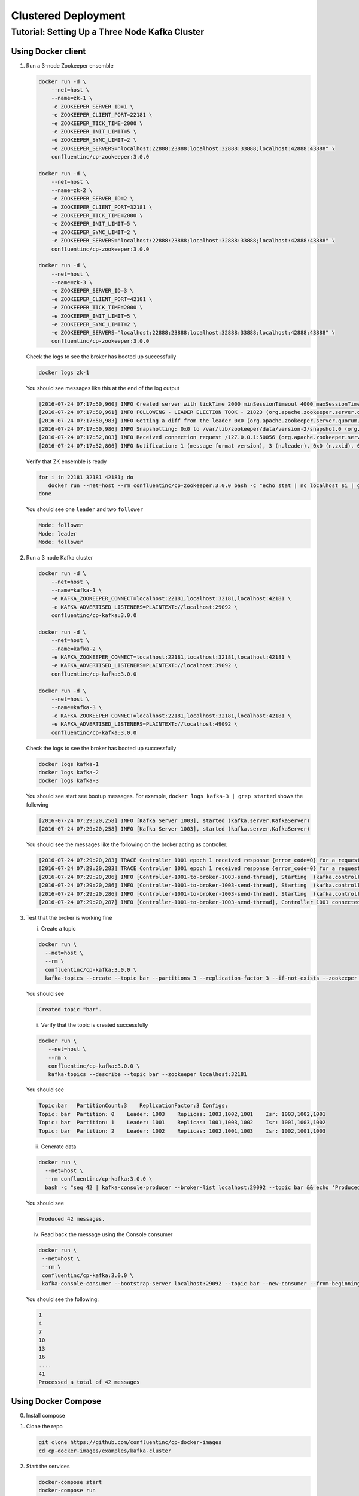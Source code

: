 Clustered Deployment
--------------------



Tutorial: Setting Up a Three Node Kafka Cluster
~~~~~~~~~~~~~~~~~~~~~~~~~~~~~~~~~~~~~~~~~~~~~~~

Using Docker client
""""""""

1. Run a 3-node Zookeeper ensemble

   .. sourcecode:: bash

       docker run -d \
           --net=host \
           --name=zk-1 \
           -e ZOOKEEPER_SERVER_ID=1 \
           -e ZOOKEEPER_CLIENT_PORT=22181 \
           -e ZOOKEEPER_TICK_TIME=2000 \
           -e ZOOKEEPER_INIT_LIMIT=5 \
           -e ZOOKEEPER_SYNC_LIMIT=2 \
           -e ZOOKEEPER_SERVERS="localhost:22888:23888;localhost:32888:33888;localhost:42888:43888" \
           confluentinc/cp-zookeeper:3.0.0

       docker run -d \
           --net=host \
           --name=zk-2 \
           -e ZOOKEEPER_SERVER_ID=2 \
           -e ZOOKEEPER_CLIENT_PORT=32181 \
           -e ZOOKEEPER_TICK_TIME=2000 \
           -e ZOOKEEPER_INIT_LIMIT=5 \
           -e ZOOKEEPER_SYNC_LIMIT=2 \
           -e ZOOKEEPER_SERVERS="localhost:22888:23888;localhost:32888:33888;localhost:42888:43888" \
           confluentinc/cp-zookeeper:3.0.0

       docker run -d \
           --net=host \
           --name=zk-3 \
           -e ZOOKEEPER_SERVER_ID=3 \
           -e ZOOKEEPER_CLIENT_PORT=42181 \
           -e ZOOKEEPER_TICK_TIME=2000 \
           -e ZOOKEEPER_INIT_LIMIT=5 \
           -e ZOOKEEPER_SYNC_LIMIT=2 \
           -e ZOOKEEPER_SERVERS="localhost:22888:23888;localhost:32888:33888;localhost:42888:43888" \
           confluentinc/cp-zookeeper:3.0.0

   Check the logs to see the broker has booted up successfully

   .. sourcecode:: bash

       docker logs zk-1

   You should see messages like this at the end of the log output

   .. sourcecode:: bash

       [2016-07-24 07:17:50,960] INFO Created server with tickTime 2000 minSessionTimeout 4000 maxSessionTimeout 40000 datadir /var/lib/zookeeper/log/version-2 snapdir /var/lib/zookeeper/data/version-2 (org.apache.zookeeper.server.ZooKeeperServer)
       [2016-07-24 07:17:50,961] INFO FOLLOWING - LEADER ELECTION TOOK - 21823 (org.apache.zookeeper.server.quorum.Learner)
       [2016-07-24 07:17:50,983] INFO Getting a diff from the leader 0x0 (org.apache.zookeeper.server.quorum.Learner)
       [2016-07-24 07:17:50,986] INFO Snapshotting: 0x0 to /var/lib/zookeeper/data/version-2/snapshot.0 (org.apache.zookeeper.server.persistence.FileTxnSnapLog)
       [2016-07-24 07:17:52,803] INFO Received connection request /127.0.0.1:50056 (org.apache.zookeeper.server.quorum.QuorumCnxManager)
       [2016-07-24 07:17:52,806] INFO Notification: 1 (message format version), 3 (n.leader), 0x0 (n.zxid), 0x1 (n.round), LOOKING (n.state), 3 (n.sid), 0x0 (n.peerEpoch) FOLLOWING (my state) (org.apache.zookeeper.server.quorum.FastLeaderElection)

   Verify that ZK ensemble is ready

   .. sourcecode:: bash

       for i in 22181 32181 42181; do
          docker run --net=host --rm confluentinc/cp-zookeeper:3.0.0 bash -c "echo stat | nc localhost $i | grep Mode"
       done

   You should see one ``leader`` and two ``follower``

   .. sourcecode:: bash

       Mode: follower
       Mode: leader
       Mode: follower

2. Run a 3 node Kafka cluster

   .. sourcecode:: bash

       docker run -d \
           --net=host \
           --name=kafka-1 \
           -e KAFKA_ZOOKEEPER_CONNECT=localhost:22181,localhost:32181,localhost:42181 \
           -e KAFKA_ADVERTISED_LISTENERS=PLAINTEXT://localhost:29092 \
           confluentinc/cp-kafka:3.0.0

       docker run -d \
           --net=host \
           --name=kafka-2 \
           -e KAFKA_ZOOKEEPER_CONNECT=localhost:22181,localhost:32181,localhost:42181 \
           -e KAFKA_ADVERTISED_LISTENERS=PLAINTEXT://localhost:39092 \
           confluentinc/cp-kafka:3.0.0

       docker run -d \
           --net=host \
           --name=kafka-3 \
           -e KAFKA_ZOOKEEPER_CONNECT=localhost:22181,localhost:32181,localhost:42181 \
           -e KAFKA_ADVERTISED_LISTENERS=PLAINTEXT://localhost:49092 \
           confluentinc/cp-kafka:3.0.0

   Check the logs to see the broker has booted up successfully

   .. sourcecode:: bash

       docker logs kafka-1
       docker logs kafka-2
       docker logs kafka-3

   You should see start see bootup messages. For example,
   ``docker logs kafka-3 | grep started`` shows the following

   .. sourcecode:: bash

       [2016-07-24 07:29:20,258] INFO [Kafka Server 1003], started (kafka.server.KafkaServer)
       [2016-07-24 07:29:20,258] INFO [Kafka Server 1003], started (kafka.server.KafkaServer)

   You should see the messages like the following on the broker acting
   as controller.

   .. sourcecode:: bash

       [2016-07-24 07:29:20,283] TRACE Controller 1001 epoch 1 received response {error_code=0} for a request sent to broker localhost:29092 (id: 1001 rack: null) (state.change.logger)
       [2016-07-24 07:29:20,283] TRACE Controller 1001 epoch 1 received response {error_code=0} for a request sent to broker localhost:29092 (id: 1001 rack: null) (state.change.logger)
       [2016-07-24 07:29:20,286] INFO [Controller-1001-to-broker-1003-send-thread], Starting  (kafka.controller.RequestSendThread)
       [2016-07-24 07:29:20,286] INFO [Controller-1001-to-broker-1003-send-thread], Starting  (kafka.controller.RequestSendThread)
       [2016-07-24 07:29:20,286] INFO [Controller-1001-to-broker-1003-send-thread], Starting  (kafka.controller.RequestSendThread)
       [2016-07-24 07:29:20,287] INFO [Controller-1001-to-broker-1003-send-thread], Controller 1001 connected to localhost:49092 (id: 1003 rack: null) for sending state change requests (kafka.controller.RequestSendThread)

3. Test that the broker is working fine

   i. Create a topic

   .. sourcecode:: bash

      docker run \
        --net=host \
        --rm \
        confluentinc/cp-kafka:3.0.0 \
        kafka-topics --create --topic bar --partitions 3 --replication-factor 3 --if-not-exists --zookeeper localhost:32181

   You should see

   .. sourcecode:: bash

       Created topic "bar".

   ii. Verify that the topic is created successfully

   .. sourcecode:: bash

       docker run \
          --net=host \
          --rm \
          confluentinc/cp-kafka:3.0.0 \
          kafka-topics --describe --topic bar --zookeeper localhost:32181

   You should see

   .. sourcecode:: bash

       Topic:bar   PartitionCount:3    ReplicationFactor:3 Configs:
       Topic: bar  Partition: 0    Leader: 1003    Replicas: 1003,1002,1001    Isr: 1003,1002,1001
       Topic: bar  Partition: 1    Leader: 1001    Replicas: 1001,1003,1002    Isr: 1001,1003,1002
       Topic: bar  Partition: 2    Leader: 1002    Replicas: 1002,1001,1003    Isr: 1002,1001,1003

   iii. Generate data

   .. sourcecode:: bash

        docker run \
          --net=host \
          --rm confluentinc/cp-kafka:3.0.0 \
          bash -c "seq 42 | kafka-console-producer --broker-list localhost:29092 --topic bar && echo 'Produced 42 messages.'"

   You should see

   .. sourcecode:: bash

       Produced 42 messages.

   iv. Read back the message using the Console consumer

   .. sourcecode:: bash

       docker run \
        --net=host \
        --rm \
        confluentinc/cp-kafka:3.0.0 \
        kafka-console-consumer --bootstrap-server localhost:29092 --topic bar --new-consumer --from-beginning --max-messages 42

   You should see the following:

   .. sourcecode:: bash

       1
       4
       7
       10
       13
       16
       ....
       41
       Processed a total of 42 messages


Using Docker Compose
""""""""""""""""""""

0. Install compose
1. Clone the repo

   .. sourcecode:: bash

       git clone https://github.com/confluentinc/cp-docker-images
       cd cp-docker-images/examples/kafka-cluster

2. Start the services

   .. sourcecode:: bash

       docker-compose start
       docker-compose run

   Make sure the services are up and running

   .. sourcecode:: bash

       docker-compose ps

   You should see

   .. sourcecode:: bash

              Name                       Command            State   Ports
       ----------------------------------------------------------------------
       kafkacluster_kafka-1_1       /etc/confluent/docker/run   Up
       kafkacluster_kafka-2_1       /etc/confluent/docker/run   Up
       kafkacluster_kafka-3_1       /etc/confluent/docker/run   Up
       kafkacluster_zookeeper-1_1   /etc/confluent/docker/run   Up
       kafkacluster_zookeeper-2_1   /etc/confluent/docker/run   Up
       kafkacluster_zookeeper-3_1   /etc/confluent/docker/run   Up

   Check the zookeeper logs to verify that Zookeeper is healthy. For
   example, for service zookeeper-1

   .. sourcecode:: bash

       docker-compose log zookeeper-1

   You should see messages like the following

   .. sourcecode:: bash

       zookeeper-1_1  | [2016-07-25 04:58:12,901] INFO Created server with tickTime 2000 minSessionTimeout 4000 maxSessionTimeout 40000 datadir /var/lib/zookeeper/log/version-2 snapdir /var/lib/zookeeper/data/version-2 (org.apache.zookeeper.server.ZooKeeperServer)
       zookeeper-1_1  | [2016-07-25 04:58:12,902] INFO FOLLOWING - LEADER ELECTION TOOK - 235 (org.apache.zookeeper.server.quorum.Learner)

   Verify that ZK ensemble is ready

   .. sourcecode:: bash

       for i in 22181 32181 42181; do
          docker run --net=host --rm confluentinc/cp-zookeeper:3.0.0 bash -c "echo stat | nc localhost $i | grep Mode"
       done

   You should see one ``leader`` and two ``follower``

   .. sourcecode:: bash

       Mode: follower
       Mode: leader
       Mode: follower

   Check the logs to see the broker has booted up successfully

   .. sourcecode:: bash

       docker-compose logs kafka-1
       docker-compose logs kafka-2
       docker-compose logs kafka-3

   You should see start see bootup messages. For example,
   ``docker-compose logs kafka-3 | grep started`` shows the following

   .. sourcecode:: bash

       kafka-3_1      | [2016-07-25 04:58:15,189] INFO [Kafka Server 3], started (kafka.server.KafkaServer)
       kafka-3_1      | [2016-07-25 04:58:15,189] INFO [Kafka Server 3], started (kafka.server.KafkaServer)

   You should see the messages like the following on the broker acting
   as controller.

   .. sourcecode:: bash

       (Tip: `docker-compose log | grep controller` makes it easy to grep through logs for all services.)

       kafka-3_1      | [2016-07-25 04:58:15,369] INFO [Controller-3-to-broker-2-send-thread], Controller 3 connected to localhost:29092 (id: 2 rack: null) for sending state change requests (kafka.controller.RequestSendThread)
       kafka-3_1      | [2016-07-25 04:58:15,369] INFO [Controller-3-to-broker-2-send-thread], Controller 3 connected to localhost:29092 (id: 2 rack: null) for sending state change requests (kafka.controller.RequestSendThread)
       kafka-3_1      | [2016-07-25 04:58:15,369] INFO [Controller-3-to-broker-1-send-thread], Controller 3 connected to localhost:19092 (id: 1 rack: null) for sending state change requests (kafka.controller.RequestSendThread)
       kafka-3_1      | [2016-07-25 04:58:15,369] INFO [Controller-3-to-broker-1-send-thread], Controller 3 connected to localhost:19092 (id: 1 rack: null) for sending state change requests (kafka.controller.RequestSendThread)
       kafka-3_1      | [2016-07-25 04:58:15,369] INFO [Controller-3-to-broker-1-send-thread], Controller 3 connected to localhost:19092 (id: 1 rack: null) for sending state change requests (kafka.controller.RequestSendThread)

3. Follow section 3 in "Using Docker Client" to test the broker.
